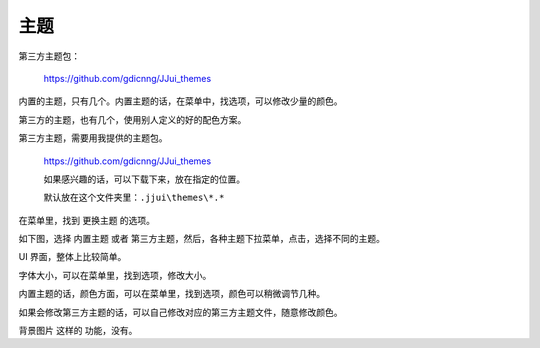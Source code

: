 ﻿======================================
主题
======================================

第三方主题包：
	
	https://github.com/gdicnng/JJui_themes

内置的主题，只有几个。内置主题的话，在菜单中，找选项，可以修改少量的颜色。

第三方的主题，也有几个，使用别人定义的好的配色方案。

第三方主题，需要用我提供的主题包。
	
	https://github.com/gdicnng/JJui_themes
	
	如果感兴趣的话，可以下载下来，放在指定的位置。
	
	默认放在这个文件夹里：``.jjui\themes\*.*``


在菜单里，找到 更换主题 的选项。

如下图，选择 内置主题 或者 第三方主题，然后，各种主题下拉菜单，点击，选择不同的主题。

.. image:: images/theme_chooser.png
   :alt: 此处应显示图片



UI 界面，整体上比较简单。

字体大小，可以在菜单里，找到选项，修改大小。

内置主题的话，颜色方面，可以在菜单里，找到选项，颜色可以稍微调节几种。

如果会修改第三方主题的话，可以自己修改对应的第三方主题文件，随意修改颜色。

背景图片 这样的 功能，没有。